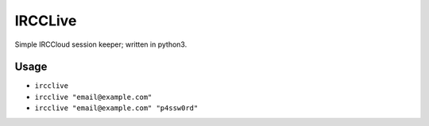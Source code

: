 IRCCLive
========

Simple IRCCloud session keeper; written in python3.


Usage
-----

- ``ircclive``
- ``ircclive "email@example.com"``
- ``ircclive "email@example.com" "p4ssw0rd"``
